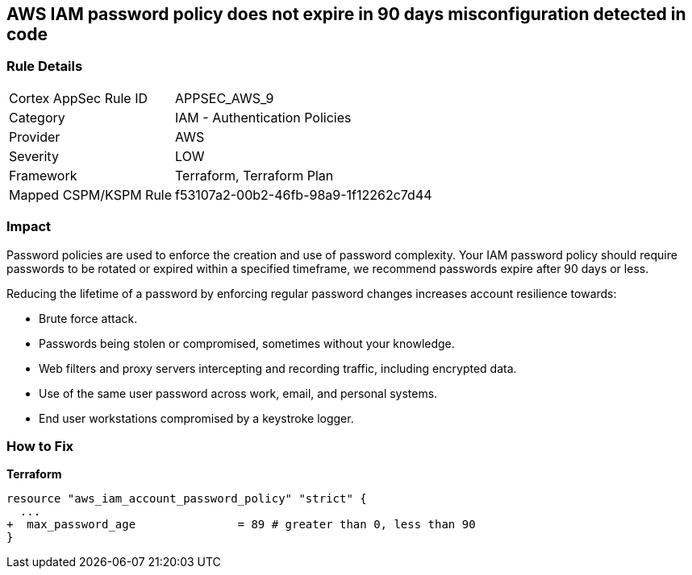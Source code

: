 == AWS IAM password policy does not expire in 90 days misconfiguration detected in code


=== Rule Details

[cols="1,2"]
|===
|Cortex AppSec Rule ID |APPSEC_AWS_9
|Category |IAM - Authentication Policies
|Provider |AWS
|Severity |LOW
|Framework |Terraform, Terraform Plan
|Mapped CSPM/KSPM Rule |f53107a2-00b2-46fb-98a9-1f12262c7d44
|===


=== Impact
Password policies are used to enforce the creation and use of password complexity.
Your IAM password policy should require passwords to be rotated or expired within a specified timeframe, we recommend passwords expire after 90 days or less.

Reducing the lifetime of a password by enforcing regular password changes increases account resilience towards:

* Brute force attack.
* Passwords being stolen or compromised, sometimes without your knowledge.
* Web filters and proxy servers intercepting and recording traffic, including encrypted data.
* Use of the same user password across work, email, and personal systems.
* End user workstations compromised by a keystroke logger.


=== How to Fix


*Terraform* 


[source,go]
----
resource "aws_iam_account_password_policy" "strict" {
  ...
+  max_password_age               = 89 # greater than 0, less than 90
}
----
